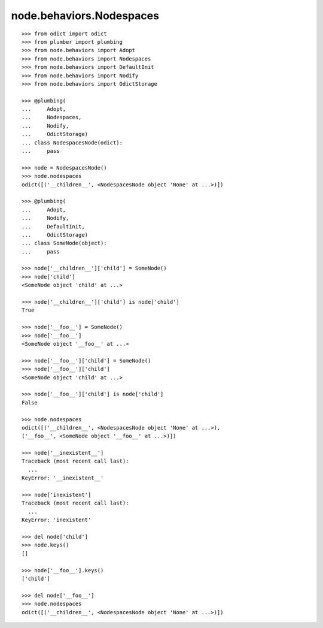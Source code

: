 node.behaviors.Nodespaces
-------------------------

::

    >>> from odict import odict
    >>> from plumber import plumbing
    >>> from node.behaviors import Adopt
    >>> from node.behaviors import Nodespaces
    >>> from node.behaviors import DefaultInit
    >>> from node.behaviors import Nodify
    >>> from node.behaviors import OdictStorage

    >>> @plumbing(
    ...     Adopt, 
    ...     Nodespaces, 
    ...     Nodify, 
    ...     OdictStorage)
    ... class NodespacesNode(odict):
    ...     pass

    >>> node = NodespacesNode()
    >>> node.nodespaces
    odict([('__children__', <NodespacesNode object 'None' at ...>)])

    >>> @plumbing(
    ...     Adopt, 
    ...     Nodify, 
    ...     DefaultInit,
    ...     OdictStorage)
    ... class SomeNode(object):
    ...     pass

    >>> node['__children__']['child'] = SomeNode()
    >>> node['child']
    <SomeNode object 'child' at ...>

    >>> node['__children__']['child'] is node['child']
    True

    >>> node['__foo__'] = SomeNode()
    >>> node['__foo__']
    <SomeNode object '__foo__' at ...>

    >>> node['__foo__']['child'] = SomeNode()
    >>> node['__foo__']['child']
    <SomeNode object 'child' at ...>

    >>> node['__foo__']['child'] is node['child']
    False

    >>> node.nodespaces
    odict([('__children__', <NodespacesNode object 'None' at ...>), 
    ('__foo__', <SomeNode object '__foo__' at ...>)])

    >>> node['__inexistent__']
    Traceback (most recent call last):
      ...
    KeyError: '__inexistent__'

    >>> node['inexistent']
    Traceback (most recent call last):
      ...
    KeyError: 'inexistent'

    >>> del node['child']
    >>> node.keys()
    []

    >>> node['__foo__'].keys()
    ['child']

    >>> del node['__foo__']
    >>> node.nodespaces
    odict([('__children__', <NodespacesNode object 'None' at ...>)])
